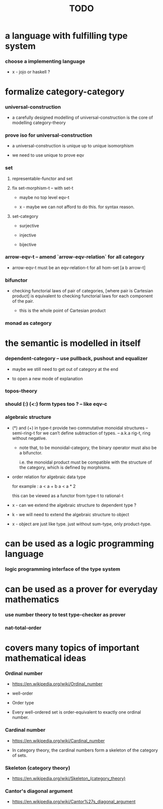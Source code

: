 #+title: TODO

* a language with fulfilling type system

*** choose a implementing language

    - x -
      jojo or haskell ?

* formalize category-category

*** universal-construction

    - a carefully designed modelling of universal-construction
      is the core of modelling category-theory

*** prove iso for universal-construction

    - a universal-construction is unique up to unique isomorphism

    - we need to use unique to prove eqv

*** set

***** representable-functor and set

***** fix set-morphism-t -- with set-t

      - maybe no top level eqv-t

      - x -
        maybe we can not afford to do this.
        for syntax reason.

***** set-category

      - surjective

      - injective

      - bijective

*** arrow-eqv-t -- amend `arrow-eqv-relation` for all category

    - arrow-eqv-t must be an eqv-relation-t
      for all hom-set [a b arrow-t]

*** bifunctor

    - checking functorial laws of pair of categories,
      [where pair is Cartesian product]
      is equivalent to
      checking functorial laws for each component of the pair.

      - this is the whole point of Cartesian product

*** monad as category

* the semantic is modelled in itself

*** dependent-category -- use pullback, pushout and equalizer

    - maybe we still need to get out of category at the end

    - to open a new mode of explanation

*** topos-theory

*** should (:) (<:) form types too ? -- like eqv-c

*** algebraic structure

    - (*) and (+) in type-t
      provide two commutative monoidal structures -- semi-ring-t
      for we can’t define subtraction of types.
      -- a.k.a rig-t, ring without negative.

      - note that, to be monoidal-category,
        the binary operator must also be a bifunctor.

        i.e. the monoidal product must be
        compatible with the structure of the category,
        which is defined by morphisms.

    - order relation for algebraic data type

      for example :
      a < a + b
      a < a * 2

      this can be viewed as a functor from type-t to rational-t

    - x -
      can we extend the algebraic structure to dependent type ?

    - k -
      we will need to extend the algebraic structure to object

    - x -
      object are just like type.
      just without sum-type, only product-type.

* can be used as a logic programming language

*** logic programming interface of the type system

* can be used as a prover for everyday mathematics

*** use number theory to test type-checker as prover

*** nat-total-order

* covers many topics of important mathematical ideas

*** Ordinal number

    - https://en.wikipedia.org/wiki/Ordinal_number

    - well-order

    - Order type

    - Every well-ordered set is order-equivalent
      to exactly one ordinal number.

*** Cardinal number

    - https://en.wikipedia.org/wiki/Cardinal_number

    - In category theory,
      the cardinal numbers form a skeleton of the category of sets.

*** Skeleton (category theory)

    - https://en.wikipedia.org/wiki/Skeleton_(category_theory)

*** Cantor's diagonal argument

    - https://en.wikipedia.org/wiki/Cantor%27s_diagonal_argument
